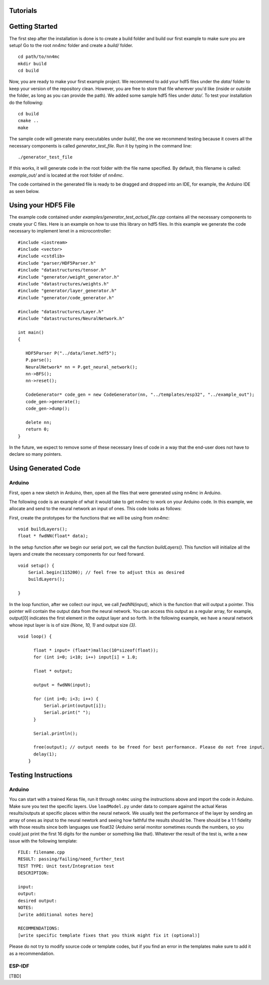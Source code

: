 Tutorials
==========


Getting Started
=================

The first step after the installation is done is to create a build folder and build our first example to make sure you are setup! Go to the root `nn4mc` folder and create a `build/` folder.

::

    cd path/to/nn4mc
    mkdir build
    cd build

Now, you are ready to make your first example project. We recommend to add your hdf5 files under the `data/` folder to keep your version of the repository clean. However, you are free to store that file wherever you'd like (inside or outside the folder, as long as you can provide the path). We added some sample hdf5 files under `data/`. To test your installation do the following:

::

    cd build
    cmake ..
    make

The sample code will generate many executables under `build/`, the one we recommend testing because it covers all the necessary components is called `generator_test_file`. Run it by typing in the command line:

::

    ./generator_test_file

If this works, it will generate code in the root folder with the file name specified. By default, this filename is called: `example_out/` and is located at the root folder of `nn4mc`. 

The code contained in the generated file is ready to be dragged and dropped into an IDE, for example, the Arduino IDE as seen below. 


Using your HDF5 File
=====================

The example code contained under `examples/generator_test_actual_file.cpp` contains all the necessary components to create your C files. Here is an example on how to use this library on hdf5 files. In this example we generate the code necessary to implement lenet in a microcontroller:

::

    #include <iostream>
    #include <vector>
    #include <cstdlib>
    #include "parser/HDF5Parser.h"
    #include "datastructures/tensor.h"
    #include "generator/weight_generator.h"
    #include "datastructures/weights.h"
    #include "generator/layer_generator.h"
    #include "generator/code_generator.h"

    #include "datastructures/Layer.h"
    #include "datastructures/NeuralNetwork.h"

    int main()
    {

       HDF5Parser P("../data/lenet.hdf5");
       P.parse();
       NeuralNetwork* nn = P.get_neural_network();
       nn->BFS();
       nn->reset();

       CodeGenerator* code_gen = new CodeGenerator(nn, "../templates/esp32", "../example_out");
       code_gen->generate();
       code_gen->dump();

       delete nn;
       return 0;
    }

In the future, we expect to remove some of these necessary lines of code in a way that the end-user does not have to declare so many pointers. 


Using Generated Code 
======================

Arduino
--------

First, open a new sketch in Arduino, then, open all the files that were generated using nn4mc in Arduino.

The following code is an example of what it would take to get `nn4mc` to work on your Arduino code. In this example, we allocate and send to the neural network an input of ones. This code looks as follows:

First, create the prototypes for the functions that we will be using from `nn4mc`:

::

  void buildLayers();
  float * fwdNN(float* data);


In the setup function after we begin our serial port, we call the function `buildLayers()`. This function will initialize all the layers and create the necessary components for our feed forward. 

:: 

  void setup() {
      Serial.begin(115200); // feel free to adjust this as desired
      buildLayers();

  }

In the loop function, after we collect our input, we call `fwdNN(input)`, which is the function that will output a pointer. This pointer will contain the output data from the neural network. You can access this output as a regular array, for example, output[0] indicates the first element in the output layer and so forth. In the following example, we have a neural network whose input layer is is of size `(None, 10, 1)` and output size `(3)`.

::

  void loop() {
        
        float * input= (float*)malloc(10*sizeof(float));
        for (int i=0; i<10; i++) input[i] = 1.0;

        float * output;
        
        output = fwdNN(input);

        for (int i=0; i<3; i++) {
            Serial.print(output[i]);
            Serial.print(" ");
        }
        
        Serial.println();

        free(output); // output needs to be freed for best performance. Please do not free input.  
        delay(1);
      }

Testing Instructions
=====================

Arduino
-------

You can start with a trained Keras file, run it through ``nn4mc`` using the instructions above and import the code in Arduino. Make sure you test the specific layers. Use ``loadModel.py`` under data to compare against the actual Keras results/outputs at specific places within the neural network. We usually test the performance of the layer by sending an array of ones as input to the neural newtork and seeing how faithful the results should be. There should be a 1:1 fidelity with those
results since both languages use float32 (Arduino serial monitor sometimes rounds the numbers, so you could just print the first 16 digits for the number or something like that). Whatever the result of the test is, write a new issue with the following template:

::

    FILE: filename.cpp
    RESULT: passing/failing/need_further_test
    TEST TYPE: Unit test/Integration test
    DESCRIPTION:

    input:
    output:
    desired output:
    NOTES:
    [write additional notes here]
    
    RECOMMENDATIONS:
    [write specific template fixes that you think might fix it (optional)]

Please do not try to modify source code or template codes, but if you find an error in the templates make sure to add it as a recommendation. 


ESP-IDF
-------

[TBD]
